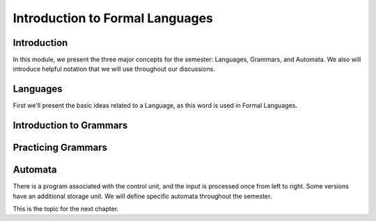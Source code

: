 .. This file is part of the OpenDSA eTextbook project. See
.. http://opendsa.org for more details.
.. Copyright (c) 2012-2020 by the OpenDSA Project Contributors, and
.. distributed under an MIT open source license.

.. avmetadata::
   :author: Eunoh Cho, Mostafa Mohammed
   :satisfies: 
   :topic: Formal Languages Major Concepts


Introduction to Formal Languages
================================

Introduction
------------

In this module, we present the three major concepts for the semester:
Languages, Grammars, and Automata.
We also will introduce helpful notation that we will use throughout
our discussions.


Languages
---------

First we'll present the basic ideas related to a Language, as this
word is used in Formal Languages.

.. inlineav:: LanguagesFS ff
   :links: AV/PIFLAS21/LanguagesFS.css
   :scripts: AV/Peixuan/PIFrames/TestPIFrames.js AV/PIFLAS21/LanguagesFS.js
   :output: show


Introduction to Grammars
------------------------

.. inlineav:: GrammarIntroFF ff
   :links: AV/PIExample/GrammarIntroFF.css
   :scripts: AV/Peixuan/PIFrames/TestPIFrames.js AV/PIExample/GrammarIntroFF.js DataStructures/FLA/FA.js DataStructures/FLA/PDA.js AV/Obsolete/FL_resources/ParseTree.js 
   :output: show

Practicing Grammars
-------------------

.. avembed:: Exercises/FLA/CharacterizeLang1.html ka
   :long_name: Characterizing a Language, Problem 1


.. avembed:: Exercises/FLA/CharacterizeLang2.html ka
   :long_name: Characterizing a Language, Problem 2

Automata
--------

.. inlineav:: AutomataCON dgm
   :links: AV/VisFormalLang/Intro/AutomataCON.css
   :scripts: DataStructures/FLA/FA.js AV/VisFormalLang/Intro/AutomataCON.js
   :align: center

   Abstract model of a digital computer.
   Note that in the control unit, the numbers represent
   "states", which are the specific positions on the dial that the
   arrow may point to.
   While this picture shows the physical components of the "computer",
   it is not showing the control behavior (what to do when we are in a
   given state with a given symbol on the current square of the
   tape, and a given value is at the current position in the storage
   unit).
   This control behavior is like the "software" of the computer.


There is a program associated with the control unit,
and the input is processed once from left to right.
Some versions have an additional storage unit.
We will define specific automata throughout the semester.

This is the topic for the next chapter.
   


